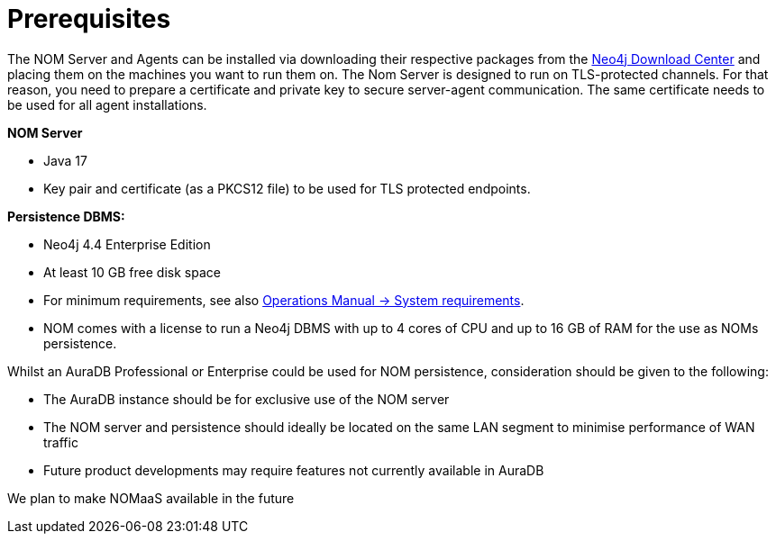:description: This section provides the prerequisites for Neo4j Ops Manager.

= Prerequisites

The NOM Server and Agents can be installed via downloading their respective packages from the link:https://neo4j.com/download-center[Neo4j Download Center] and placing them on the machines you want to run them on.
The Nom Server is designed to run on TLS-protected channels.
For that reason, you need to prepare a certificate and private key to secure server-agent communication.
The same certificate needs to be used for all agent installations.

*NOM Server*

* Java 17
* Key pair and certificate (as a PKCS12 file) to be used for TLS protected endpoints.

*Persistence DBMS:*

* Neo4j 4.4 Enterprise Edition
* At least 10 GB free disk space
* For minimum requirements, see also link:/operations-manual/current/installation/requirements/[Operations Manual -> System requirements].
* NOM comes with a license to run a Neo4j DBMS with up to 4 cores of CPU and up to 16 GB of RAM for the use as NOMs persistence.

Whilst an AuraDB Professional or Enterprise could be used for NOM persistence, consideration should be given to the following:

* The AuraDB instance should be for exclusive use of the NOM server
* The NOM server and persistence should ideally be located on the same LAN segment to minimise performance of WAN traffic
* Future product developments may require features not currently available in AuraDB

We plan to make NOMaaS available in the future
